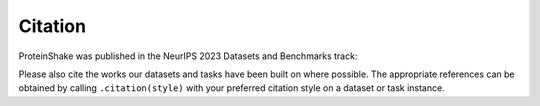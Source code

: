 Citation
========

ProteinShake was published in the NeurIPS 2023 Datasets and Benchmarks track:

.. code::
    Tim Kucera, Carlos Oliver, Dexiong Chen, and Karsten Borgwardt. "ProteinShake: Building datasets and benchmarks for deep learning on protein structures." Advances in Neural Information Processing Systems 36 (NeurIPS 2023).

Please also cite the works our datasets and tasks have been built on where possible.
The appropriate references can be obtained by calling ``.citation(style)`` with your preferred citation style on a dataset or task instance.